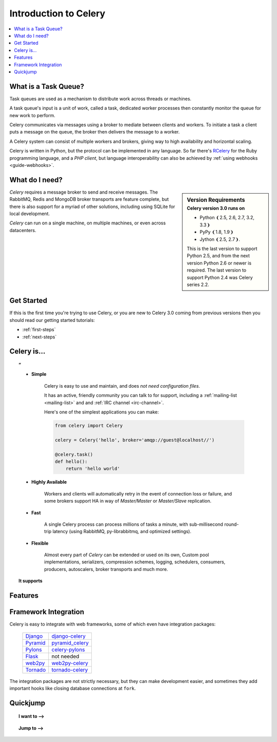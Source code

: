 .. _intro:

========================
 Introduction to Celery
========================

.. contents::
    :local:
    :depth: 1

What is a Task Queue?
=====================

Task queues are used as a mechanism to distribute work across threads or
machines.

A task queue's input is a unit of work, called a task, dedicated worker
processes then constantly monitor the queue for new work to perform.

Celery communicates via messages using a broker
to mediate between clients and workers.  To initiate a task a client puts a
message on the queue, the broker then delivers the message to a worker.

A Celery system can consist of multiple workers and brokers, giving way
to high availability and horizontal scaling.

Celery is written in Python, but the protocol can be implemented in any
language.  So far there's RCelery_ for the Ruby programming language, and a
`PHP client`, but language interoperability can also be achieved
by :ref:`using webhooks <guide-webhooks>`.

.. _RCelery: http://leapfrogdevelopment.github.com/rcelery/
.. _`PHP client`: https://github.com/gjedeer/celery-php
.. _`using webhooks`:
    http://celery.github.com/celery/userguide/remote-tasks.html

What do I need?
===============

.. sidebar:: Version Requirements
    :subtitle: Celery version 3.0 runs on

    - Python ❨2.5, 2.6, 2.7, 3.2, 3.3❩
    - PyPy ❨1.8, 1.9❩
    - Jython ❨2.5, 2.7❩.

    This is the last version to support Python 2.5,
    and from the next version Python 2.6 or newer is required.
    The last version to support Python 2.4 was Celery series 2.2.

*Celery* requires a message broker to send and receive messages.
The RabbitMQ, Redis and MongoDB broker transports are feature complete,
but there is also support for a myriad of other solutions, including
using SQLite for local development.

*Celery* can run on a single machine, on multiple machines, or even
across datacenters.

Get Started
===========

If this is the first time you're trying to use Celery, or you are
new to Celery 3.0 coming from previous versions then you should read our
getting started tutorials:

- :ref:`first-steps`
- :ref:`next-steps`

Celery is…
==========

.. topic:: ”

    - **Simple**

        Celery is easy to use and maintain, and does *not need configuration files*.

        It has an active, friendly community you can talk to for support,
        including a :ref:`mailing-list <mailing-list>` and and :ref:`IRC
        channel <irc-channel>`.

        Here's one of the simplest applications you can make:

        .. code-block:: python

            from celery import Celery

            celery = Celery('hello', broker='amqp://guest@localhost//')

            @celery.task()
            def hello():
                return 'hello world'

    - **Highly Available**

        Workers and clients will automatically retry in the event
        of connection loss or failure, and some brokers support
        HA in way of *Master/Master* or *Master/Slave* replication.

    - **Fast**

        A single Celery process can process millions of tasks a minute,
        with sub-millisecond round-trip latency (using RabbitMQ,
        py-librabbitmq, and optimized settings).

    - **Flexible**

        Almost every part of *Celery* can be extended or used on its own,
        Custom pool implementations, serializers, compression schemes, logging,
        schedulers, consumers, producers, autoscalers, broker transports and much more.


.. topic:: It supports

    .. hlist::
        :columns: 2

        - **Brokers**

            - :ref:`RabbitMQ <broker-rabbitmq>`, :ref:`Redis <broker-redis>`,
            - :ref:`MongoDB <broker-mongodb>`, :ref:`Beanstalk <broker-beanstalk>`
            - :ref:`CouchDB <broker-couchdb>`, :ref:`SQLAlchemy <broker-sqlalchemy>`
            - :ref:`Django ORM <broker-django>`, :ref:`Amazon SQS <broker-sqs>`,
            - and more…

        - **Concurrency**

            - multiprocessing,
            - Eventlet_, gevent_
            - threads/single threaded

        - **Result Stores**

            - AMQP, Redis
            - memcached, MongoDB
            - SQLAlchemy, Django ORM
            - Apache Cassandra

        - **Serialization**

            - *pickle*, *json*, *yaml*, *msgpack*.
            - *zlib*, *bzip2* compression.
            - Cryptographic message signing.


Features
========

.. topic:: \ 

    .. hlist::
        :columns: 2

        - **Monitoring**

            The stream of monitoring events emitted by the worker are used
            by built-in and external tools to tell you what your cluster
            is doing in real-time.

            :ref:`Read more… <guide-monitoring>`.

        - **Workflows**

            Simple and complex workflows can be composed using
            a set of powerful primitives we call the "canvas",
            including grouping, chaining, chunking and more.

            :ref:`Read more… <guide-canvas>`.

        - **Time & Rate Limits**

            You can control how many tasks can be executed per second/minute/hour,
            or how long a task can be allowed to run, and this can be set as
            a default, for a specific worker or individually for each task type.

            :ref:`Read more… <worker-time-limits>`.

        - **Scheduling**

            You can specify the time to run a task in seconds or a
            :class:`~datetime.datetime`, or or you can use
            periodic tasks for recurring events based on a
            simple interval, or crontab expressions
            supporting minute, hour, day of week, day of month, and
            month of year.

            :ref:`Read more… <guide-beat>`.

        - **Autoreloading**

            In development workers can be configured to automatically reload source
            code as it changes, including inotify support on Linux.

            :ref:`Read more… <worker-autoreloading>`.

        - **Autoscaling**

            Dynamically resizing the worker pool depending on load,
            or custom metrics specified by the user, used to limit
            memory usage in shared hosting/cloud environments or to
            enforce a given quality of service.

            :ref:`Read more… <worker-autoscaling>`.

        - **Resource Leak Protection**

            The :option:`--maxtasksperchild` option is used for user tasks
            leaking resources, like memory or file descriptors, that
            are simply out of your control.

            :ref:`Read more… <worker-maxtasksperchild>`.

        - **User Components**

            Each worker component can be customized, and additional components
            can be defined by the user.  The worker is built up using "boot steps" — a
            dependency graph enabling fine grained control of the worker's
            internals.

.. _`Eventlet`: http://eventlet.net/
.. _`gevent`: http://gevent.org/

Framework Integration
=====================

Celery is easy to integrate with web frameworks, some of which even have
integration packages:

    +--------------------+------------------------+
    | `Django`_          | `django-celery`_       |
    +--------------------+------------------------+
    | `Pyramid`_         | `pyramid_celery`_      |
    +--------------------+------------------------+
    | `Pylons`_          | `celery-pylons`_       |
    +--------------------+------------------------+
    | `Flask`_           | not needed             |
    +--------------------+------------------------+
    | `web2py`_          | `web2py-celery`_       |
    +--------------------+------------------------+
    | `Tornado`_         | `tornado-celery`_      |
    +--------------------+------------------------+

The integration packages are not strictly necessary, but they can make
development easier, and sometimes they add important hooks like closing
database connections at ``fork``.

.. _`Django`: http://djangoproject.com/
.. _`Pylons`: http://pylonshq.com/
.. _`Flask`: http://flask.pocoo.org/
.. _`web2py`: http://web2py.com/
.. _`Bottle`: http://bottlepy.org/
.. _`Pyramid`: http://docs.pylonsproject.org/en/latest/docs/pyramid.html
.. _`pyramid_celery`: http://pypi.python.org/pypi/pyramid_celery/
.. _`django-celery`: http://pypi.python.org/pypi/django-celery
.. _`celery-pylons`: http://pypi.python.org/pypi/celery-pylons
.. _`web2py-celery`: http://code.google.com/p/web2py-celery/
.. _`Tornado`: http://www.tornadoweb.org/
.. _`tornado-celery`: http://github.com/mher/tornado-celery/

Quickjump
=========

.. topic:: I want to ⟶

    .. hlist::
        :columns: 2

        - :ref:`get the return value of a task <task-states>`
        - :ref:`use logging from my task <task-logging>`
        - :ref:`learn about best practices <task-best-practices>`
        - :ref:`create a custom task base class <task-custom-classes>`
        - :ref:`add a callback to a group of tasks <canvas-chord>`
        - :ref:`split a task into several chunks <canvas-chunks>`
        - :ref:`optimize the worker <guide-optimizing>`
        - :ref:`see a list of built-in task states <task-builtin-states>`
        - :ref:`create custom task states <custom-states>`
        - :ref:`set a custom task name <task-names>`
        - :ref:`track when a task starts <task-track-started>`
        - :ref:`retry a task when it fails <task-retry>`
        - :ref:`get the id of the current task <task-request-info>`
        - :ref:`know what queue a task was delivered to <task-request-info>`
        - :ref:`see a list of running workers <monitoring-celeryctl>`
        - :ref:`purge all messages <monitoring-celeryctl>`
        - :ref:`inspect what the workers are doing <monitoring-celeryctl>`
        - :ref:`see what tasks a worker has registerd <monitoring-celeryctl>`
        - :ref:`migrate tasks to a new broker <monitoring-celeryctl>`
        - :ref:`see a list of event message types <event-reference>`
        - :ref:`contribute to Celery <contributing>`
        - :ref:`learn about available configuration settings <configuration>`
        - :ref:`receive email when a task fails <conf-error-mails>`
        - :ref:`get a list of people and companies using Celery <res-using-celery>`
        - :ref:`write my own remote control command <worker-custom-control-commands>`
        - :ref:`change worker queues at runtime <worker-queues>`

.. topic:: Jump to ⟶

    .. hlist::
        :columns: 4

        - :ref:`Brokers <brokers>`
        - :ref:`Applications <guide-app>`
        - :ref:`Tasks <guide-tasks>`
        - :ref:`Calling <guide-calling>`
        - :ref:`Workers <guide-workers>`
        - :ref:`Daemonizing <daemonizing>`
        - :ref:`Monitoring <guide-monitoring>`
        - :ref:`Optimizing <guide-optimizing>`
        - :ref:`Security <guide-security>`
        - :ref:`Routing <guide-routing>`
        - :ref:`Configuration <configuration>`
        - :ref:`Django <django>`
        - :ref:`Contributing <contributing>`
        - :ref:`Signals <signals>`
        - :ref:`FAQ <faq>`
        - :ref:`API Reference <apiref>`
